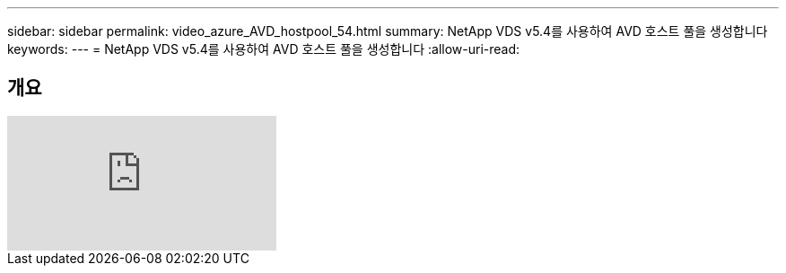 ---
sidebar: sidebar 
permalink: video_azure_AVD_hostpool_54.html 
summary: NetApp VDS v5.4를 사용하여 AVD 호스트 풀을 생성합니다 
keywords:  
---
= NetApp VDS v5.4를 사용하여 AVD 호스트 풀을 생성합니다
:allow-uri-read: 




== 개요

video::kaHZm9yCv8g[youtube]